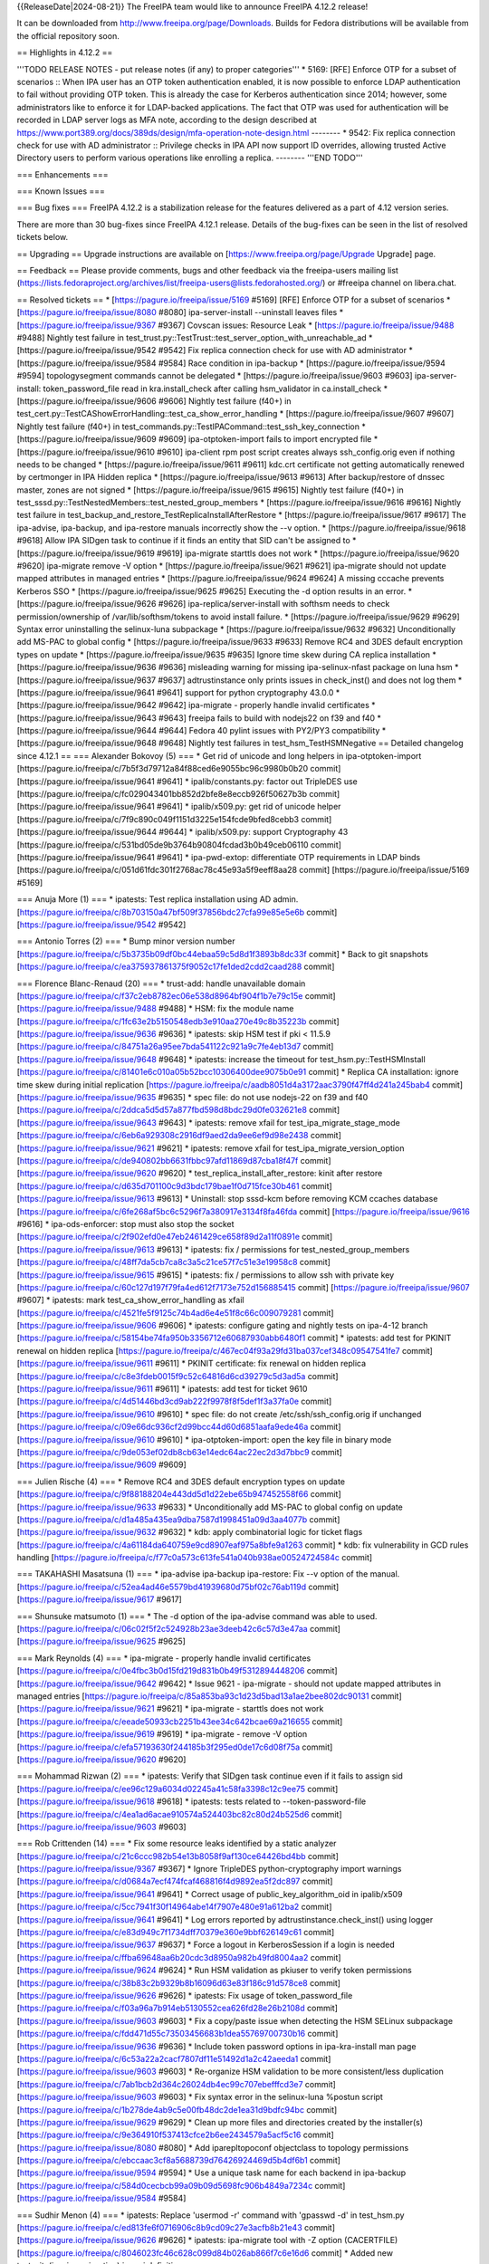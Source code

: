 
{{ReleaseDate|2024-08-21}}
The FreeIPA team would like to announce FreeIPA 4.12.2 release!

It can be downloaded from http://www.freeipa.org/page/Downloads. Builds for
Fedora distributions will be available from the official repository soon.

== Highlights in 4.12.2 ==

'''TODO RELEASE NOTES - put release notes (if any) to proper categories'''
* 5169: [RFE] Enforce OTP for a subset of scenarios
:: When IPA user has an OTP token authentication enabled, it is now possible to enforce LDAP authentication to fail without providing OTP token. This is already the case for Kerberos authentication since 2014; however, some administrators like to enforce it for LDAP-backed applications. The fact that OTP was used for authentication will be recorded in LDAP server logs as MFA note, according to the design described at https://www.port389.org/docs/389ds/design/mfa-operation-note-design.html 
--------
* 9542: Fix replica connection check for use with AD administrator
:: Privilege checks in IPA API now support ID overrides, allowing trusted Active Directory users to perform various operations like enrolling a replica.
--------
'''END TODO'''

=== Enhancements ===

=== Known Issues ===


=== Bug fixes ===
FreeIPA 4.12.2 is a stabilization release for the features delivered as a
part of 4.12 version series.

There are more than 30 bug-fixes since FreeIPA 4.12.1 release.
Details of the bug-fixes can be seen in the list of resolved tickets below.

== Upgrading ==
Upgrade instructions are available on [https://www.freeipa.org/page/Upgrade Upgrade] page.

== Feedback ==
Please provide comments, bugs and other feedback via the freeipa-users mailing
list (https://lists.fedoraproject.org/archives/list/freeipa-users@lists.fedorahosted.org/)
or #freeipa channel on libera.chat.


== Resolved tickets ==
* [https://pagure.io/freeipa/issue/5169 #5169] [RFE] Enforce OTP for a subset of scenarios
* [https://pagure.io/freeipa/issue/8080 #8080] ipa-server-install --uninstall leaves files
* [https://pagure.io/freeipa/issue/9367 #9367] Covscan issues: Resource Leak
* [https://pagure.io/freeipa/issue/9488 #9488] Nightly test failure in test_trust.py::TestTrust::test_server_option_with_unreachable_ad
* [https://pagure.io/freeipa/issue/9542 #9542] Fix replica connection check for use with AD administrator
* [https://pagure.io/freeipa/issue/9584 #9584] Race condition in ipa-backup
* [https://pagure.io/freeipa/issue/9594 #9594] topologysegment commands cannot be delegated
* [https://pagure.io/freeipa/issue/9603 #9603] ipa-server-install: token_password_file read in kra.install_check after calling hsm_validator in ca.install_check
* [https://pagure.io/freeipa/issue/9606 #9606] Nightly test failure (f40+) in test_cert.py::TestCAShowErrorHandling::test_ca_show_error_handling
* [https://pagure.io/freeipa/issue/9607 #9607] Nightly test failure (f40+) in test_commands.py::TestIPACommand::test_ssh_key_connection
* [https://pagure.io/freeipa/issue/9609 #9609] ipa-otptoken-import fails to import encrypted file
* [https://pagure.io/freeipa/issue/9610 #9610]  ipa-client rpm post script creates always ssh_config.orig even if nothing needs to be changed
* [https://pagure.io/freeipa/issue/9611 #9611] kdc.crt certificate not getting automatically renewed by certmonger in IPA Hidden replica
* [https://pagure.io/freeipa/issue/9613 #9613] After backup/restore of dnssec master, zones are not signed
* [https://pagure.io/freeipa/issue/9615 #9615] Nightly test failure (f40+) in test_sssd.py::TestNestedMembers::test_nested_group_members
* [https://pagure.io/freeipa/issue/9616 #9616] Nightly test failure in test_backup_and_restore_TestReplicaInstallAfterRestore
* [https://pagure.io/freeipa/issue/9617 #9617] The ipa-advise, ipa-backup, and ipa-restore manuals incorrectly show the --v option.
* [https://pagure.io/freeipa/issue/9618 #9618] Allow IPA SIDgen task to continue if it finds an entity that SID can't be assigned to
* [https://pagure.io/freeipa/issue/9619 #9619] ipa-migrate starttls does not work
* [https://pagure.io/freeipa/issue/9620 #9620] ipa-migrate remove -V option
* [https://pagure.io/freeipa/issue/9621 #9621] ipa-migrate should not update mapped attributes in managed entries
* [https://pagure.io/freeipa/issue/9624 #9624] A missing cccache prevents Kerberos SSO
* [https://pagure.io/freeipa/issue/9625 #9625] Executing the -d option results in an error.
* [https://pagure.io/freeipa/issue/9626 #9626] ipa-replica/server-install with softhsm needs to check permission/ownership of /var/lib/softhsm/tokens to avoid install failure.
* [https://pagure.io/freeipa/issue/9629 #9629] Syntax error uninstalling the selinux-luna subpackage
* [https://pagure.io/freeipa/issue/9632 #9632] Unconditionally add MS-PAC to global config
* [https://pagure.io/freeipa/issue/9633 #9633] Remove RC4 and 3DES default encryption types on update
* [https://pagure.io/freeipa/issue/9635 #9635] Ignore time skew during CA replica installation
* [https://pagure.io/freeipa/issue/9636 #9636] misleading warning for missing ipa-selinux-nfast package on luna hsm
* [https://pagure.io/freeipa/issue/9637 #9637] adtrustinstance only prints issues in check_inst() and does not log them
* [https://pagure.io/freeipa/issue/9641 #9641] support for python cryptography 43.0.0
* [https://pagure.io/freeipa/issue/9642 #9642] ipa-migrate - properly handle invalid certificates
* [https://pagure.io/freeipa/issue/9643 #9643] freeipa fails to build with nodejs22 on f39 and f40
* [https://pagure.io/freeipa/issue/9644 #9644] Fedora 40 pylint issues with PY2/PY3 compatibility
* [https://pagure.io/freeipa/issue/9648 #9648] Nightly test failures in test_hsm_TestHSMNegative
== Detailed changelog since 4.12.1 ==
=== Alexander Bokovoy (5) ===
* Get rid of unicode and long helpers in ipa-otptoken-import [https://pagure.io/freeipa/c/7b5f3d79712a84f88ced6e9055bc96c9980b0b20 commit] [https://pagure.io/freeipa/issue/9641 #9641]
* ipalib/constants.py: factor out TripleDES use [https://pagure.io/freeipa/c/fc029043401bb852d2bfe8e8eccb926f50627b3b commit] [https://pagure.io/freeipa/issue/9641 #9641]
* ipalib/x509.py: get rid of unicode helper [https://pagure.io/freeipa/c/7f9c890c049f1151d3225e154fcde9bfed8cebb3 commit] [https://pagure.io/freeipa/issue/9644 #9644]
* ipalib/x509.py: support Cryptography 43 [https://pagure.io/freeipa/c/531bd05de9b3764b90804fcdad3b0b49ceb06110 commit] [https://pagure.io/freeipa/issue/9641 #9641]
* ipa-pwd-extop: differentiate OTP requirements in LDAP binds [https://pagure.io/freeipa/c/051d61fdc301f2768ac78c45e93a5f9eeff8aa28 commit] [https://pagure.io/freeipa/issue/5169 #5169]

=== Anuja More (1) ===
* ipatests: Test replica installation using AD admin. [https://pagure.io/freeipa/c/8b703150a47bf509f37856bdc27cfa99e85e5e6b commit] [https://pagure.io/freeipa/issue/9542 #9542]

=== Antonio Torres (2) ===
* Bump minor version number [https://pagure.io/freeipa/c/5b3735b09df0bc44ebaa59c5d8d1f3893b8dc33f commit] 
* Back to git snapshots [https://pagure.io/freeipa/c/ea375937861375f9052c17fe1ded2cdd2caad288 commit] 

=== Florence Blanc-Renaud (20) ===
* trust-add: handle unavailable domain [https://pagure.io/freeipa/c/f37c2eb8782ec06e538d8964bf904f1b7e79c15e commit] [https://pagure.io/freeipa/issue/9488 #9488]
* HSM: fix the module name [https://pagure.io/freeipa/c/1fc63e2b5150548edb3e910aa270e49c8b35223b commit] [https://pagure.io/freeipa/issue/9636 #9636]
* ipatests: skip HSM test if pki < 11.5.9 [https://pagure.io/freeipa/c/84751a26a95ee7bda541122c921a9c7fe4eb13d7 commit] [https://pagure.io/freeipa/issue/9648 #9648]
* ipatests: increase the timeout for test_hsm.py::TestHSMInstall [https://pagure.io/freeipa/c/81401e6c010a05b52bcc10306400dee9075b0e91 commit] 
* Replica CA installation: ignore time skew during initial replication [https://pagure.io/freeipa/c/aadb8051d4a3172aac3790f47ff4d241a245bab4 commit] [https://pagure.io/freeipa/issue/9635 #9635]
* spec file: do not use nodejs-22 on f39 and f40 [https://pagure.io/freeipa/c/2ddca5d5d57a877fbd598d8bdc29d0fe032621e8 commit] [https://pagure.io/freeipa/issue/9643 #9643]
* ipatests: remove xfail for test_ipa_migrate_stage_mode [https://pagure.io/freeipa/c/6eb6a929308c2916df9aed2da9ee6ef9d98e2438 commit] [https://pagure.io/freeipa/issue/9621 #9621]
* ipatests: remove xfail for test_ipa_migrate_version_option [https://pagure.io/freeipa/c/de940802bb6631fbbc97afd11869d87cba18f47f commit] [https://pagure.io/freeipa/issue/9620 #9620]
* test_replica_install_after_restore: kinit after restore [https://pagure.io/freeipa/c/d635d701100c9d3bdc179bae1f0d715fce30b461 commit] [https://pagure.io/freeipa/issue/9613 #9613]
* Uninstall: stop sssd-kcm before removing KCM ccaches database [https://pagure.io/freeipa/c/6fe268af5bc6c5296f7a380917e3134f8fa46fda commit] [https://pagure.io/freeipa/issue/9616 #9616]
* ipa-ods-enforcer: stop must also stop the socket [https://pagure.io/freeipa/c/2f902efd0e47eb2461429ce658f89d2a11f0891e commit] [https://pagure.io/freeipa/issue/9613 #9613]
* ipatests: fix / permissions for test_nested_group_members [https://pagure.io/freeipa/c/48ff7da5cb7ca8c3a5c21ce57f7c51e3e19958c8 commit] [https://pagure.io/freeipa/issue/9615 #9615]
* ipatests: fix / permissions to allow ssh with private key [https://pagure.io/freeipa/c/60c127d197f79fa4ed612f7173e752d156885415 commit] [https://pagure.io/freeipa/issue/9607 #9607]
* ipatests: mark test_ca_show_error_handling as xfail [https://pagure.io/freeipa/c/4521fe5f9125c74b4ad6e4e51f8c66c009079281 commit] [https://pagure.io/freeipa/issue/9606 #9606]
* ipatests: configure gating and nightly tests on ipa-4-12 branch [https://pagure.io/freeipa/c/58154be74fa950b3356712e60687930abb6480f1 commit] 
* ipatests: add test for PKINIT renewal on hidden replica [https://pagure.io/freeipa/c/467ec04f93a29fd31ba037cef348c09547541fe7 commit] [https://pagure.io/freeipa/issue/9611 #9611]
* PKINIT certificate: fix renewal on hidden replica [https://pagure.io/freeipa/c/c8e3fdeb0015f9c52c64816d6cd39279c5d3ad5a commit] [https://pagure.io/freeipa/issue/9611 #9611]
* ipatests: add test for ticket 9610 [https://pagure.io/freeipa/c/4d51446bd3cd9ab222f9978f8f5def1f3a37fa0e commit] [https://pagure.io/freeipa/issue/9610 #9610]
* spec file: do not create /etc/ssh/ssh_config.orig if unchanged [https://pagure.io/freeipa/c/09e66dc936cf2d99bcc44d60d6851aafa9ede46a commit] [https://pagure.io/freeipa/issue/9610 #9610]
* ipa-otptoken-import: open the key file in binary mode [https://pagure.io/freeipa/c/9de053ef02db8cb63e14edc64ac22ec2d3d7bbc9 commit] [https://pagure.io/freeipa/issue/9609 #9609]

=== Julien Rische (4) ===
* Remove RC4 and 3DES default encryption types on update [https://pagure.io/freeipa/c/9f88188204e443dd5d1d22ebe65b947452558f66 commit] [https://pagure.io/freeipa/issue/9633 #9633]
* Unconditionally add MS-PAC to global config on update [https://pagure.io/freeipa/c/d1a485a435ea9dba7587d1998451a09d3aa4077b commit] [https://pagure.io/freeipa/issue/9632 #9632]
* kdb: apply combinatorial logic for ticket flags [https://pagure.io/freeipa/c/4a61184da640759e9cd8907eaf975a8bfe9a1263 commit] 
* kdb: fix vulnerability in GCD rules handling [https://pagure.io/freeipa/c/f77c0a573c613fe541a040b938ae00524724584c commit] 

=== TAKAHASHI Masatsuna (1) ===
* ipa-advise ipa-backup ipa-restore: Fix --v option of the manual. [https://pagure.io/freeipa/c/52ea4ad46e5579bd41939680d75bf02c76ab119d commit] [https://pagure.io/freeipa/issue/9617 #9617]

=== Shunsuke matsumoto (1) ===
* The -d option of the ipa-advise command was able to used. [https://pagure.io/freeipa/c/06c02f5f2c524928b23ae3deeb42c6c57d3e47aa commit] [https://pagure.io/freeipa/issue/9625 #9625]

=== Mark Reynolds (4) ===
* ipa-migrate - properly handle invalid certificates [https://pagure.io/freeipa/c/0e4fbc3b0d15fd219d831b0b49f5312894448206 commit] [https://pagure.io/freeipa/issue/9642 #9642]
* Issue 9621 - ipa-migrate - should not update mapped attributes in managed entries [https://pagure.io/freeipa/c/85a853ba93c1d23d5bad13a1ae2bee802dc90131 commit] [https://pagure.io/freeipa/issue/9621 #9621]
* ipa-migrate - starttls does not work [https://pagure.io/freeipa/c/eeade50933cb2251b43ee34c642bcae69a216655 commit] [https://pagure.io/freeipa/issue/9619 #9619]
* ipa-migrate - remove -V option [https://pagure.io/freeipa/c/efa57193630f244185b3f295ed0de17c6d08f75a commit] [https://pagure.io/freeipa/issue/9620 #9620]

=== Mohammad Rizwan (2) ===
* ipatests: Verify that SIDgen task continue even if it fails to assign sid [https://pagure.io/freeipa/c/ee96c129a6034d02245a41c58fa3398c12c9ee75 commit] [https://pagure.io/freeipa/issue/9618 #9618]
* ipatests: tests related to --token-password-file [https://pagure.io/freeipa/c/4ea1ad6acae910574a524403bc82c80d24b525d6 commit] [https://pagure.io/freeipa/issue/9603 #9603]

=== Rob Crittenden (14) ===
* Fix some resource leaks identified by a static analyzer [https://pagure.io/freeipa/c/21c6ccc982b54e13b8058f9af130ce64426bd4bb commit] [https://pagure.io/freeipa/issue/9367 #9367]
* Ignore TripleDES python-cryptography import warnings [https://pagure.io/freeipa/c/d0684a7ecf474fcaf468816f4d9892ea5f2dc897 commit] [https://pagure.io/freeipa/issue/9641 #9641]
* Correct usage of public_key_algorithm_oid in ipalib/x509 [https://pagure.io/freeipa/c/5cc7941f30f14964abe14f7907e480e91a612ba2 commit] [https://pagure.io/freeipa/issue/9641 #9641]
* Log errors reported by adtrustinstance.check_inst() using logger [https://pagure.io/freeipa/c/e83d949c7f1734dff70379e360e9bbf626149c61 commit] [https://pagure.io/freeipa/issue/9637 #9637]
* Force a logout in KerberosSession if a login is needed [https://pagure.io/freeipa/c/ffba69648aa6b20cdc3d8950a982b49fd8004aa2 commit] [https://pagure.io/freeipa/issue/9624 #9624]
* Run HSM validation as pkiuser to verify token permissions [https://pagure.io/freeipa/c/38b83c2b9329b8b16096d63e83f186c91d578ce8 commit] [https://pagure.io/freeipa/issue/9626 #9626]
* ipatests: Fix usage of token_password_file [https://pagure.io/freeipa/c/f03a96a7b914eb5130552cea626fd28e26b2108d commit] [https://pagure.io/freeipa/issue/9603 #9603]
* Fix a copy/paste issue when detecting the HSM SELinux subpackage [https://pagure.io/freeipa/c/fdd471d55c73503456683b1dea55769700730b16 commit] [https://pagure.io/freeipa/issue/9636 #9636]
* Include token password options in ipa-kra-install man page [https://pagure.io/freeipa/c/6c53a22a2cacf7807df11e51492d1a2c42aeeda1 commit] [https://pagure.io/freeipa/issue/9603 #9603]
* Re-organize HSM validation to be more consistent/less duplication [https://pagure.io/freeipa/c/7ab1bcb2d364c26024db4ec99c707ebefffcd3e7 commit] [https://pagure.io/freeipa/issue/9603 #9603]
* Fix syntax error in the selinux-luna %postun script [https://pagure.io/freeipa/c/1b278de4ab9c5e00fb48dc2de1ea31d9bdfc94bc commit] [https://pagure.io/freeipa/issue/9629 #9629]
* Clean up more files and directories created by the installer(s) [https://pagure.io/freeipa/c/9e364910f537413cfce2b6ee2434579a5acf5c16 commit] [https://pagure.io/freeipa/issue/8080 #8080]
* Add iparepltopoconf objectclass to topology permissions [https://pagure.io/freeipa/c/ebccaac3cf8a5688739d76426924469d5b4df6b1 commit] [https://pagure.io/freeipa/issue/9594 #9594]
* Use a unique task name for each backend in ipa-backup [https://pagure.io/freeipa/c/584d0cecbcb99a09b09d5698fc906b4849a7234c commit] [https://pagure.io/freeipa/issue/9584 #9584]

=== Sudhir Menon (4) ===
* ipatests: Replace 'usermod -r' command with 'gpasswd -d' in test_hsm.py [https://pagure.io/freeipa/c/ed813fe6f0716906c8b9cd09c27e3acfb8b21e43 commit] [https://pagure.io/freeipa/issue/9626 #9626]
* ipatests: ipa-migrate tool with -Z option (CACERTFILE) [https://pagure.io/freeipa/c/8046023fc46c628c099d84b026ab866f7c6e16d6 commit] 
* Added new testsuite(ipa_ipa_migration) in prci definitions [https://pagure.io/freeipa/c/ab47696fa69499bedc393f61909fd5675815123e commit] 
* ipatests: Tests for ipa-ipa migration tool [https://pagure.io/freeipa/c/90b22ff888cc55132c78024d08ffcf0ce8021cea commit] 

=== Thomas Woerner (1) ===
* ipa_sidgen: Allow sidgen_task to continue after finding issues [https://pagure.io/freeipa/c/a8e75bbb77e15e3a42adb2d30933cf9e1edd2f0b commit] [https://pagure.io/freeipa/issue/9618 #9618]

